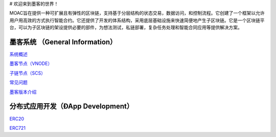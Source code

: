 |moaclogo| # 欢迎来到墨客的世界！

MOAC旨在提供一种可扩展且有弹性的区块链，支持基于分层结构的状态交易，数据访问，和控制流程。它创建了一个框架以允许用户用高效的方式执行智能合约。它还提供了开发的体系结构，采用底层基础设施来快速简便地产生子区块链。它是一个区块链平台，可以为子区块链的架设提供必要的部件，为想法测试，私链部署，复杂任务处理和智能合同应用等提供解决方案。

墨客系统 （General Information）
--------------------------------

`系统概述 <https://github.com/MOACChain/moac-core/wiki/系统概述>`__

`墨客节点（VNODE） <https://github.com/MOACChain/moac-core/wiki/墨客节点>`__

`子链节点（SCS） <https://github.com/MOACChain/moac-core/wiki/子链>`__

`常见问题 <https://github.com/MOACChain/moac-core/wiki/FAQs>`__

`墨客版本介绍 <https://github.com/MOACChain/moac-core/wiki/Versions>`__

分布式应用开发（ÐApp Development）
----------------------------------

`ERC20 <https://github.com/MOACChain/moac-core/wiki/ERC20>`__

`ERC721 <https://github.com/MOACChain/moac-core/wiki/ERC721>`__

.. |moaclogo| image:: https://raw.githubusercontent.com/wiki/moacchain/moac-core/image/logo.jpg

